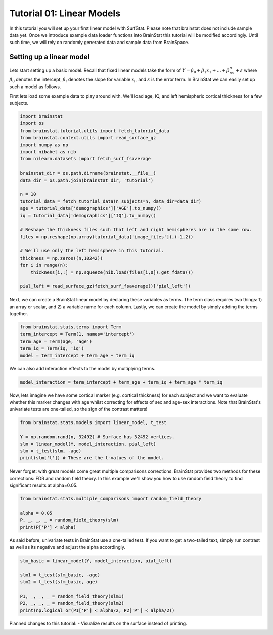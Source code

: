 
.. DO NOT EDIT.
.. THIS FILE WAS AUTOMATICALLY GENERATED BY SPHINX-GALLERY.
.. TO MAKE CHANGES, EDIT THE SOURCE PYTHON FILE:
.. "python/generated_tutorials/plot_tutorial_01_basics.py"
.. LINE NUMBERS ARE GIVEN BELOW.

.. only:: html

    .. note::
        :class: sphx-glr-download-link-note

        Click :ref:`here <sphx_glr_download_python_generated_tutorials_plot_tutorial_01_basics.py>`
        to download the full example code

.. rst-class:: sphx-glr-example-title

.. _sphx_glr_python_generated_tutorials_plot_tutorial_01_basics.py:


Tutorial 01: Linear Models
=========================================

In this tutorial you will set up your first linear model with SurfStat. Please
note that brainstat does not include sample data yet. Once we introduce
example data loader functions into BrainStat this tutorial will be modified 
accordingly. Until such time, we will rely on randomly generated data and sample
data from BrainSpace.

Setting up a linear model
---------------------------------
Lets start setting up a basic model. Recall that fixed linear models take the
form of :math:`Y = \beta_0 + \beta_1x_1 + ... + \beta_nx_n + \varepsilon` where
:math:`\beta_0` denotes the intercept, :math:`\beta_i` denotes the slope for
variable :math:`x_i`, and :math:`\varepsilon` is the error term. In BrainStat we
can easily set up such a model as follows.

First lets load some example data to play around with. We'll load age, IQ, and left
hemispheric cortical thickness for a few subjects. 

.. GENERATED FROM PYTHON SOURCE LINES 26-54

.. code-block:: default


    import brainstat
    import os
    from brainstat.tutorial.utils import fetch_tutorial_data 
    from brainstat.context.utils import read_surface_gz
    import numpy as np
    import nibabel as nib
    from nilearn.datasets import fetch_surf_fsaverage

    brainstat_dir = os.path.dirname(brainstat.__file__)
    data_dir = os.path.join(brainstat_dir, 'tutorial')

    n = 10
    tutorial_data = fetch_tutorial_data(n_subjects=n, data_dir=data_dir)
    age = tutorial_data['demographics']['AGE'].to_numpy()
    iq = tutorial_data['demographics']['IQ'].to_numpy()

    # Reshape the thickness files such that left and right hemispheres are in the same row. 
    files = np.reshape(np.array(tutorial_data['image_files']),(-1,2))

    # We'll use only the left hemisphere in this tutorial.
    thickness = np.zeros((n,10242))
    for i in range(n):
        thickness[i,:] = np.squeeze(nib.load(files[i,0]).get_fdata())

    pial_left = read_surface_gz(fetch_surf_fsaverage()['pial_left'])









.. GENERATED FROM PYTHON SOURCE LINES 55-59

Next, we can create a BrainStat linear model by declaring these variables as
terms. The term class requires two things: 1) an array or scalar, and 2) a
variable name for each column. Lastly, we can create the model by simply
adding the terms together.

.. GENERATED FROM PYTHON SOURCE LINES 62-71

.. code-block:: default



    from brainstat.stats.terms import Term
    term_intercept = Term(1, names='intercept')
    term_age = Term(age, 'age')
    term_iq = Term(iq, 'iq')
    model = term_intercept + term_age + term_iq









.. GENERATED FROM PYTHON SOURCE LINES 72-73

We can also add interaction effects to the model by multiplying terms.

.. GENERATED FROM PYTHON SOURCE LINES 76-81

.. code-block:: default



    model_interaction = term_intercept + term_age + term_iq + term_age * term_iq









.. GENERATED FROM PYTHON SOURCE LINES 82-87

Now, lets imagine we have some cortical marker (e.g. cortical thickness) for
each subject and we want to evaluate whether this marker changes with age
whilst correcting for effects of sex and age-sex interactions. Note that
BrainStat's univariate tests are one-tailed, so the sign of the contrast
matters!

.. GENERATED FROM PYTHON SOURCE LINES 90-100

.. code-block:: default



    from brainstat.stats.models import linear_model, t_test

    Y = np.random.rand(n, 32492) # Surface has 32492 vertices.
    slm = linear_model(Y, model_interaction, pial_left)
    slm = t_test(slm, -age)
    print(slm['t']) # These are the t-values of the model.






.. rst-class:: sphx-glr-script-out

 Out:

 .. code-block:: none

    [[-1.78490531  0.4564982  -0.55116733 ...  2.87568819  1.4741226
      -1.56395636]]




.. GENERATED FROM PYTHON SOURCE LINES 101-105

Never forget: with great models come great multiple comparisons corrections.
BrainStat provides two methods for these corrections: FDR and random field theory.
In this example we'll show you how to use random field theory to find significant 
results at alpha=0.05.

.. GENERATED FROM PYTHON SOURCE LINES 108-115

.. code-block:: default


    from brainstat.stats.multiple_comparisons import random_field_theory

    alpha = 0.05
    P, _, _, _ = random_field_theory(slm)
    print(P['P'] < alpha)





.. rst-class:: sphx-glr-script-out

 Out:

 .. code-block:: none

    [False False False ... False False False]




.. GENERATED FROM PYTHON SOURCE LINES 116-119

As said before, univariate tests in BrainStat use a one-tailed test. If you
want to get a two-tailed text, simply run contrast as well as its negative and
adjust the alpha accordingly.

.. GENERATED FROM PYTHON SOURCE LINES 122-133

.. code-block:: default


    slm_basic = linear_model(Y, model_interaction, pial_left)

    slm1 = t_test(slm_basic, -age)
    slm2 = t_test(slm_basic, age)

    P1, _, _, _ = random_field_theory(slm1)
    P2, _, _, _ = random_field_theory(slm2)
    print(np.logical_or(P1['P'] < alpha/2, P2['P'] < alpha/2))






.. rst-class:: sphx-glr-script-out

 Out:

 .. code-block:: none

    [False False False ... False False False]




.. GENERATED FROM PYTHON SOURCE LINES 134-136

Planned changes to this tutorial:
- Visualize results on the surface instead of printing.


.. rst-class:: sphx-glr-timing

   **Total running time of the script:** ( 0 minutes  1.694 seconds)


.. _sphx_glr_download_python_generated_tutorials_plot_tutorial_01_basics.py:


.. only :: html

 .. container:: sphx-glr-footer
    :class: sphx-glr-footer-example



  .. container:: sphx-glr-download sphx-glr-download-python

     :download:`Download Python source code: plot_tutorial_01_basics.py <plot_tutorial_01_basics.py>`



  .. container:: sphx-glr-download sphx-glr-download-jupyter

     :download:`Download Jupyter notebook: plot_tutorial_01_basics.ipynb <plot_tutorial_01_basics.ipynb>`


.. only:: html

 .. rst-class:: sphx-glr-signature

    `Gallery generated by Sphinx-Gallery <https://sphinx-gallery.github.io>`_
